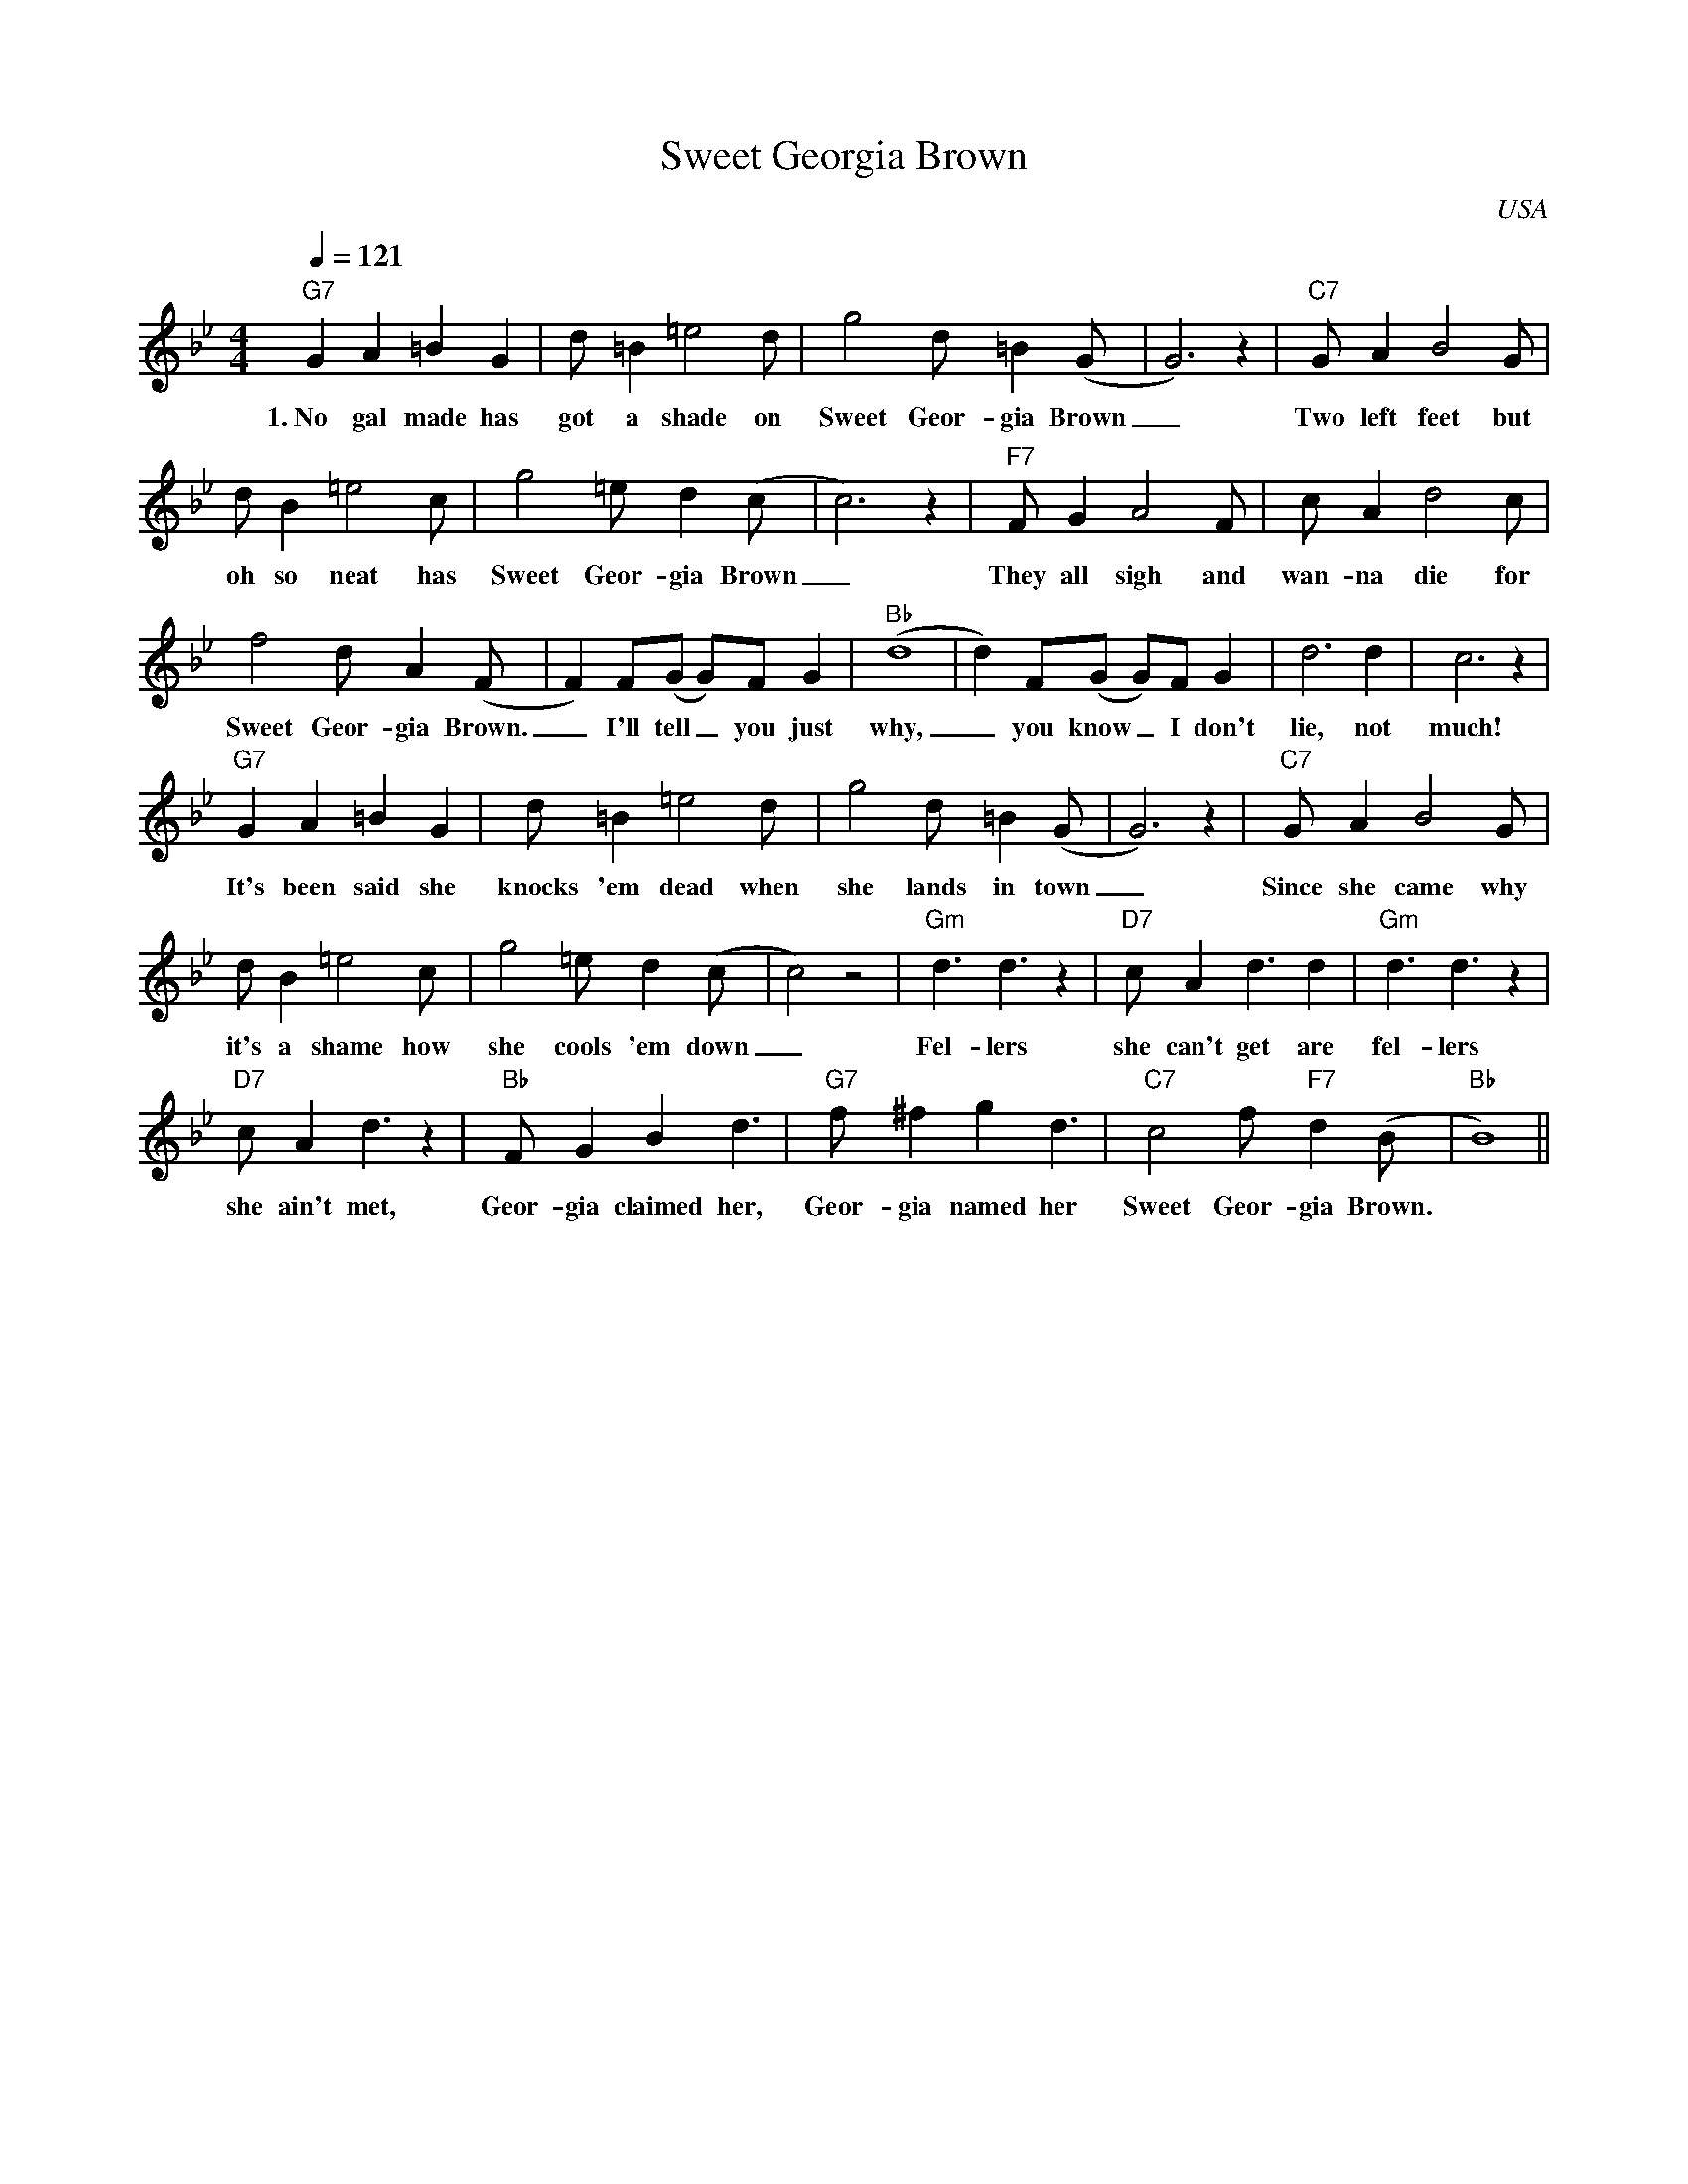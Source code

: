 X:0
T:Sweet Georgia Brown
O:USA
M:4/4
L:1/8
Q:1/4=121
K:Bb
V:1
"G7" G2 A2 =B2 G2 | d =B2 =e4 d | g4 d =B2 (G|G6) z2| "C7" G A2 B4 G |
w:1.~No gal made has got a shade on Sweet Geor-gia Brown _ Two left feet but 
d B2 =e4 c |g4 =e d2 (c|c6) z2 | "F7" F G2 A4 F| c A2 d4 c| 
w: oh so neat has Sweet Geor-gia Brown _ They all sigh and wan-na die for 
f4 d A2 (F|F2) F(G G)F G2| "Bb" (d8|d2) F(G G)F G2| d6 d2| c6 z2| 
w: Sweet Geor-gia Brown. _ I'll tell _ you just why, _ you know _ I don't lie, not much! 
"G7" G2 A2 =B2 G2 | d =B2 =e4 d | g4 d =B2 (G|G6) z2| "C7" G A2 B4 G |
w: It's been said she knocks 'em dead  when she lands in town _ Since she came why 
d B2 =e4 c|g4 =e d2 (c|c4) z4 | "Gm" d3 d3 z2 | "D7" c A2 d3 d2 | "Gm" d3 d3 z2 | 
w: it's  a shame how she cools 'em down _ Fel-lers she can't get are fel-lers 
"D7" c A2 d3 z2 | "Bb" F G2 B2 d3 | "G7" f ^f2 g2 d3 | "C7" c4 f "F7" d2 (B|"Bb"B8)||
w: she ain't met, Geor-gia claimed her, Geor-gia named her Sweet Geor-gia Brown.